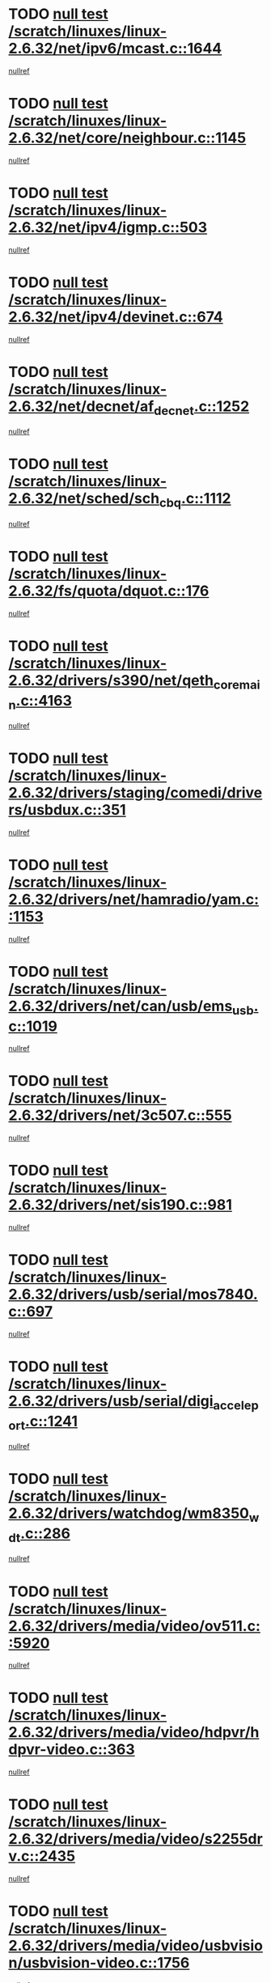 * TODO [[view:/scratch/linuxes/linux-2.6.32/net/ipv6/mcast.c::face=ovl-face1::linb=1644::colb=6::cole=9][null test /scratch/linuxes/linux-2.6.32/net/ipv6/mcast.c::1644]]
[[view:/scratch/linuxes/linux-2.6.32/net/ipv6/mcast.c::face=ovl-face2::linb=1646::colb=40::cole=44][nullref]]
* TODO [[view:/scratch/linuxes/linux-2.6.32/net/core/neighbour.c::face=ovl-face1::linb=1145::colb=6::cole=8][null test /scratch/linuxes/linux-2.6.32/net/core/neighbour.c::1145]]
[[view:/scratch/linuxes/linux-2.6.32/net/core/neighbour.c::face=ovl-face2::linb=1146::colb=20::cole=27][nullref]]
* TODO [[view:/scratch/linuxes/linux-2.6.32/net/ipv4/igmp.c::face=ovl-face1::linb=503::colb=6::cole=9][null test /scratch/linuxes/linux-2.6.32/net/ipv4/igmp.c::503]]
[[view:/scratch/linuxes/linux-2.6.32/net/ipv4/igmp.c::face=ovl-face2::linb=505::colb=42::cole=46][nullref]]
* TODO [[view:/scratch/linuxes/linux-2.6.32/net/ipv4/devinet.c::face=ovl-face1::linb=674::colb=7::cole=10][null test /scratch/linuxes/linux-2.6.32/net/ipv4/devinet.c::674]]
[[view:/scratch/linuxes/linux-2.6.32/net/ipv4/devinet.c::face=ovl-face2::linb=676::colb=21::cole=29][nullref]]
* TODO [[view:/scratch/linuxes/linux-2.6.32/net/decnet/af_decnet.c::face=ovl-face1::linb=1252::colb=6::cole=9][null test /scratch/linuxes/linux-2.6.32/net/decnet/af_decnet.c::1252]]
[[view:/scratch/linuxes/linux-2.6.32/net/decnet/af_decnet.c::face=ovl-face2::linb=1256::colb=19::cole=22][nullref]]
* TODO [[view:/scratch/linuxes/linux-2.6.32/net/sched/sch_cbq.c::face=ovl-face1::linb=1112::colb=5::cole=10][null test /scratch/linuxes/linux-2.6.32/net/sched/sch_cbq.c::1112]]
[[view:/scratch/linuxes/linux-2.6.32/net/sched/sch_cbq.c::face=ovl-face2::linb=1113::colb=50::cole=57][nullref]]
* TODO [[view:/scratch/linuxes/linux-2.6.32/fs/quota/dquot.c::face=ovl-face1::linb=176::colb=6::cole=11][null test /scratch/linuxes/linux-2.6.32/fs/quota/dquot.c::176]]
[[view:/scratch/linuxes/linux-2.6.32/fs/quota/dquot.c::face=ovl-face2::linb=190::colb=22::cole=29][nullref]]
* TODO [[view:/scratch/linuxes/linux-2.6.32/drivers/s390/net/qeth_core_main.c::face=ovl-face1::linb=4163::colb=6::cole=33][null test /scratch/linuxes/linux-2.6.32/drivers/s390/net/qeth_core_main.c::4163]]
[[view:/scratch/linuxes/linux-2.6.32/drivers/s390/net/qeth_core_main.c::face=ovl-face2::linb=4171::colb=36::cole=41][nullref]]
* TODO [[view:/scratch/linuxes/linux-2.6.32/drivers/staging/comedi/drivers/usbdux.c::face=ovl-face1::linb=351::colb=6::cole=20][null test /scratch/linuxes/linux-2.6.32/drivers/staging/comedi/drivers/usbdux.c::351]]
[[view:/scratch/linuxes/linux-2.6.32/drivers/staging/comedi/drivers/usbdux.c::face=ovl-face2::linb=352::colb=27::cole=36][nullref]]
* TODO [[view:/scratch/linuxes/linux-2.6.32/drivers/net/hamradio/yam.c::face=ovl-face1::linb=1153::colb=7::cole=10][null test /scratch/linuxes/linux-2.6.32/drivers/net/hamradio/yam.c::1153]]
[[view:/scratch/linuxes/linux-2.6.32/drivers/net/hamradio/yam.c::face=ovl-face2::linb=1155::colb=15::cole=19][nullref]]
* TODO [[view:/scratch/linuxes/linux-2.6.32/drivers/net/can/usb/ems_usb.c::face=ovl-face1::linb=1019::colb=6::cole=12][null test /scratch/linuxes/linux-2.6.32/drivers/net/can/usb/ems_usb.c::1019]]
[[view:/scratch/linuxes/linux-2.6.32/drivers/net/can/usb/ems_usb.c::face=ovl-face2::linb=1020::colb=18::cole=21][nullref]]
* TODO [[view:/scratch/linuxes/linux-2.6.32/drivers/net/3c507.c::face=ovl-face1::linb=555::colb=5::cole=8][null test /scratch/linuxes/linux-2.6.32/drivers/net/3c507.c::555]]
[[view:/scratch/linuxes/linux-2.6.32/drivers/net/3c507.c::face=ovl-face2::linb=557::colb=8::cole=12][nullref]]
* TODO [[view:/scratch/linuxes/linux-2.6.32/drivers/net/sis190.c::face=ovl-face1::linb=981::colb=7::cole=8][null test /scratch/linuxes/linux-2.6.32/drivers/net/sis190.c::981]]
[[view:/scratch/linuxes/linux-2.6.32/drivers/net/sis190.c::face=ovl-face2::linb=984::colb=22::cole=25][nullref]]
* TODO [[view:/scratch/linuxes/linux-2.6.32/drivers/usb/serial/mos7840.c::face=ovl-face1::linb=697::colb=6::cole=18][null test /scratch/linuxes/linux-2.6.32/drivers/usb/serial/mos7840.c::697]]
[[view:/scratch/linuxes/linux-2.6.32/drivers/usb/serial/mos7840.c::face=ovl-face2::linb=699::colb=16::cole=29][nullref]]
* TODO [[view:/scratch/linuxes/linux-2.6.32/drivers/usb/serial/digi_acceleport.c::face=ovl-face1::linb=1241::colb=5::cole=9][null test /scratch/linuxes/linux-2.6.32/drivers/usb/serial/digi_acceleport.c::1241]]
[[view:/scratch/linuxes/linux-2.6.32/drivers/usb/serial/digi_acceleport.c::face=ovl-face2::linb=1242::colb=17::cole=20][nullref]]
* TODO [[view:/scratch/linuxes/linux-2.6.32/drivers/watchdog/wm8350_wdt.c::face=ovl-face1::linb=286::colb=6::cole=12][null test /scratch/linuxes/linux-2.6.32/drivers/watchdog/wm8350_wdt.c::286]]
[[view:/scratch/linuxes/linux-2.6.32/drivers/watchdog/wm8350_wdt.c::face=ovl-face2::linb=287::colb=18::cole=21][nullref]]
* TODO [[view:/scratch/linuxes/linux-2.6.32/drivers/media/video/ov511.c::face=ovl-face1::linb=5920::colb=6::cole=8][null test /scratch/linuxes/linux-2.6.32/drivers/media/video/ov511.c::5920]]
[[view:/scratch/linuxes/linux-2.6.32/drivers/media/video/ov511.c::face=ovl-face2::linb=5921::colb=20::cole=24][nullref]]
* TODO [[view:/scratch/linuxes/linux-2.6.32/drivers/media/video/hdpvr/hdpvr-video.c::face=ovl-face1::linb=363::colb=6::cole=9][null test /scratch/linuxes/linux-2.6.32/drivers/media/video/hdpvr/hdpvr-video.c::363]]
[[view:/scratch/linuxes/linux-2.6.32/drivers/media/video/hdpvr/hdpvr-video.c::face=ovl-face2::linb=364::colb=17::cole=25][nullref]]
* TODO [[view:/scratch/linuxes/linux-2.6.32/drivers/media/video/s2255drv.c::face=ovl-face1::linb=2435::colb=5::cole=8][null test /scratch/linuxes/linux-2.6.32/drivers/media/video/s2255drv.c::2435]]
[[view:/scratch/linuxes/linux-2.6.32/drivers/media/video/s2255drv.c::face=ovl-face2::linb=2436::colb=22::cole=26][nullref]]
* TODO [[view:/scratch/linuxes/linux-2.6.32/drivers/media/video/usbvision/usbvision-video.c::face=ovl-face1::linb=1756::colb=5::cole=14][null test /scratch/linuxes/linux-2.6.32/drivers/media/video/usbvision/usbvision-video.c::1756]]
[[view:/scratch/linuxes/linux-2.6.32/drivers/media/video/usbvision/usbvision-video.c::face=ovl-face2::linb=1757::colb=22::cole=25][nullref]]
* TODO [[view:/scratch/linuxes/linux-2.6.32/drivers/media/dvb/firewire/firedtv-1394.c::face=ovl-face1::linb=56::colb=6::cole=10][null test /scratch/linuxes/linux-2.6.32/drivers/media/dvb/firewire/firedtv-1394.c::56]]
[[view:/scratch/linuxes/linux-2.6.32/drivers/media/dvb/firewire/firedtv-1394.c::face=ovl-face2::linb=57::colb=16::cole=22][nullref]]
* TODO [[view:/scratch/linuxes/linux-2.6.32/drivers/scsi/bfa/bfad.c::face=ovl-face1::linb=209::colb=12::cole=18][null test /scratch/linuxes/linux-2.6.32/drivers/scsi/bfa/bfad.c::209]]
[[view:/scratch/linuxes/linux-2.6.32/drivers/scsi/bfa/bfad.c::face=ovl-face2::linb=213::colb=22::cole=30][nullref]]
* TODO [[view:/scratch/linuxes/linux-2.6.32/drivers/scsi/ips.c::face=ovl-face1::linb=3237::colb=6::cole=19][null test /scratch/linuxes/linux-2.6.32/drivers/scsi/ips.c::3237]]
[[view:/scratch/linuxes/linux-2.6.32/drivers/scsi/ips.c::face=ovl-face2::linb=3278::colb=44::cole=48][nullref]]
* TODO [[view:/scratch/linuxes/linux-2.6.32/drivers/scsi/cxgb3i/cxgb3i_ddp.c::face=ovl-face1::linb=393::colb=43::cole=45][null test /scratch/linuxes/linux-2.6.32/drivers/scsi/cxgb3i/cxgb3i_ddp.c::393]]
[[view:/scratch/linuxes/linux-2.6.32/drivers/scsi/cxgb3i/cxgb3i_ddp.c::face=ovl-face2::linb=396::colb=23::cole=29][nullref]]
* TODO [[view:/scratch/linuxes/linux-2.6.32/drivers/char/epca.c::face=ovl-face1::linb=1503::colb=44::cole=46][null test /scratch/linuxes/linux-2.6.32/drivers/char/epca.c::1503]]
[[view:/scratch/linuxes/linux-2.6.32/drivers/char/epca.c::face=ovl-face2::linb=1506::colb=12::cole=19][nullref]]
* TODO [[view:/scratch/linuxes/linux-2.6.32/arch/mips/mm/tlb-r3k.c::face=ovl-face1::linb=162::colb=6::cole=9][null test /scratch/linuxes/linux-2.6.32/arch/mips/mm/tlb-r3k.c::162]]
[[view:/scratch/linuxes/linux-2.6.32/arch/mips/mm/tlb-r3k.c::face=ovl-face2::linb=167::colb=57::cole=62][nullref]]
* TODO [[view:/scratch/linuxes/linux-2.6.32/arch/sparc/kernel/sun4d_irq.c::face=ovl-face1::linb=186::colb=5::cole=11][null test /scratch/linuxes/linux-2.6.32/arch/sparc/kernel/sun4d_irq.c::186]]
[[view:/scratch/linuxes/linux-2.6.32/arch/sparc/kernel/sun4d_irq.c::face=ovl-face2::linb=189::colb=21::cole=25][nullref]]
* TODO [[view:/scratch/linuxes/linux-2.6.32/arch/score/mm/tlb-score.c::face=ovl-face1::linb=161::colb=6::cole=9][null test /scratch/linuxes/linux-2.6.32/arch/score/mm/tlb-score.c::161]]
[[view:/scratch/linuxes/linux-2.6.32/arch/score/mm/tlb-score.c::face=ovl-face2::linb=164::colb=32::cole=37][nullref]]

